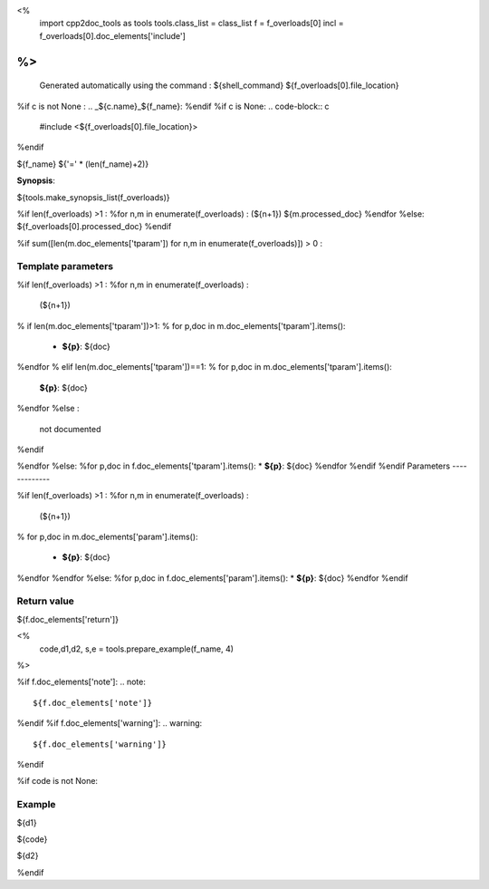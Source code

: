 <%
 import cpp2doc_tools as tools
 tools.class_list = class_list
 f = f_overloads[0]
 incl = f_overloads[0].doc_elements['include'] 
%>
..
   Generated automatically using the command :
   ${shell_command}
   ${f_overloads[0].file_location}

.. highlight:: c

%if c is not None :
.. _${c.name}_${f_name}:
%endif
%if c is None:
.. code-block:: c

    #include <${f_overloads[0].file_location}>
%endif

${f_name}
${'=' * (len(f_name)+2)}

**Synopsis**:

.. code-block:: c

${tools.make_synopsis_list(f_overloads)}

%if len(f_overloads) >1 :
%for n,m in enumerate(f_overloads) :
(${n+1})  ${m.processed_doc}
%endfor
%else:
${f_overloads[0].processed_doc}
%endif

%if sum([len(m.doc_elements['tparam']) for n,m in enumerate(f_overloads)]) > 0 :

Template parameters
-------------

%if len(f_overloads) >1 :
%for n,m in enumerate(f_overloads) :

 (${n+1}) 

% if len(m.doc_elements['tparam'])>1:
% for p,doc in m.doc_elements['tparam'].items():

   * **${p}**: ${doc}
%endfor
% elif len(m.doc_elements['tparam'])==1:
% for p,doc in m.doc_elements['tparam'].items():
   **${p}**: ${doc}
%endfor
%else :
   not documented
%endif

%endfor
%else:
%for p,doc in f.doc_elements['tparam'].items():
* **${p}**: ${doc}
%endfor
%endif
%endif
Parameters
-------------

%if len(f_overloads) >1 :
%for n,m in enumerate(f_overloads) :

 (${n+1}) 

% for p,doc in m.doc_elements['param'].items():

   * **${p}**: ${doc}


%endfor
%endfor
%else:
%for p,doc in f.doc_elements['param'].items():
* **${p}**: ${doc}
%endfor
%endif

Return value
--------------

${f.doc_elements['return']}

<% 
  code,d1,d2, s,e = tools.prepare_example(f_name, 4)
%>

%if f.doc_elements['note']:
.. note::
     ${f.doc_elements['note']}
%endif
%if f.doc_elements['warning']:
.. warning::
     ${f.doc_elements['warning']}
%endif


%if code is not None:

Example
---------

${d1}

.. triqs_example::

    linenos:${s},${e}

${code}

${d2}    

%endif

